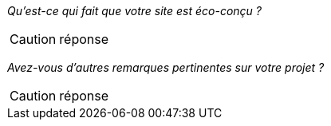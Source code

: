 _Qu'est-ce qui fait que votre site est éco-conçu ?_

CAUTION: réponse


_Avez-vous d'autres remarques pertinentes sur votre projet ?_

CAUTION: réponse
